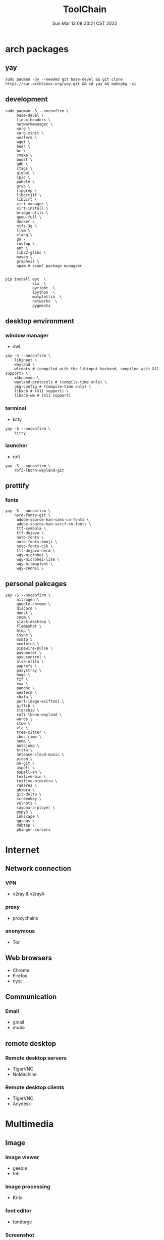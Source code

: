 #+TITLE: ToolChain
#+date: Sun Mar 13 08:23:21 CST 2022
#+categories[]: tools
#+tags[]: tools
#+summary: tools I am using

* arch packages
** yay
#+begin_src shell
sudo pacman -Sy --needed git base-devel && git clone https://aur.archlinux.org/yay.git && cd yay && makepkg -si
#+end_src

** development
#+begin_src shell
sudo pacman -S --noconfirm \
     base-devel \
     linux-headers \
     networkmanager \
     xorg \
     xorg-xinit \
     wezterm \
     wget \
     bear \
     bc \
     cmake \
     boost \
     gdb \
     ctags \
     global \
     cpio \
     pahole \
     grub \
     ripgrep \
     libgccjit \
     libvirt \
     virt-manager \
     virt-install \
     bridge-utils \
     qemu-full \
     docker \
     ntfs-3g \
     llvm \
     clang \
     go \
     rustup \
     ant \
     lib32-glibc \
     maven \
     graphviz \
     opam # ocaml package manageer


pip install epc  \
            six  \
            pyright  \
            ipython  \
            matplotlib  \
            networkx  \
            pygments
#+end_src

** desktop environment
*** window manager
- dwl
#+begin_src shell
yay -S --noconfirm \
    libinput \
    wayland \
    wlroots # (compiled with the libinput backend, compiled with X11 support) \
    xkbcommon \
    wayland-protocols # (compile-time only) \
    pkg-config # (compile-time only) \
    libxcb # (X11 support) \
    libxcb-wm # (X11 support)
#+end_src

*** terminal
- kitty
#+begin_src shell
yay -S --noconfirm \
    kitty
#+end_src

*** launcher
- rofi
#+begin_src shell
yay -S --noconfirm \
    rofi-lbonn-wayland-git
#+end_src


** prettify

*** fonts
#+begin_src shell
yay -S --noconfirm \
    nerd-fonts-git \
     adobe-source-han-sans-cn-fonts \
     adobe-source-han-serif-cn-fonts \
     ttf-symbola \
     ttf-dejavu \
     noto-fonts \
     noto-fonts-emoji \
     noto-fonts-cjk \
     ttf-dejavu-nerd \
     wqy-microhei \
     wqy-microhei-lite \
     wqy-bitmapfont \
     wqy-zenhei \
#+end_src

** personal pakcages
#+begin_src shell
yay -S --noconfirm \
     nitrogen \
     google-chrome \
     discord \
     dunst \
     zoom \
     slack-desktop \
     flameshot \
     btop \
     isync \
     msmtp \
     neofetch \
     pipewire-pulse \
     pavumeter \
     pavucontrol \
     alsa-utils \
     paprefs \
     pasystray \
     hugo \
     fzf \
     exa \
     pandoc \
     wezterm \
     chafa \
     perl-image-exiftool \
     giflib \
     starship \
     rofi-lbonn-wayland \
     words \
     stow \
     vlc \
     tree-sitter \
     ibus-rime \
     nemo \
     autojump \
     krita \
     netease-cloud-music \
     picom \
     mu-git \
     aspell \
     aspell-en \
     texlive-bin \
     texlive-binextra \
     radare2 \
     ghidra \
     git-delta \
     screenkey \
     volnoti \
     sayonara-player \
     pypy3 \
     inkscape \
     ggtags \
     debtap \
     phinger-cursors
#+end_src


* Internet
** Network connection
*** VPN
+ v2ray & v2rayA

*** proxy
+ proxychains
*** anonymous
+ Tor

** Web browsers
+ Chrome
+ Firefox
+ nyxt

** Communication
*** Email
+ gmail
+ mu4e

** remote desktop
*** Remote desktop servers
+ TigerVNC
+ NoMachine
*** Remote desktop clients
+ TigerVNC
+ Anydesk

* Multimedia
** Image
*** Image viewer
+ geeqie
+ feh
*** Image processing
+ Krita
*** font editor
+ fontforge
*** Screenshot
+ flameshot
+ snipaste

** audio
*** system
+ alsamixer
*** editor
+ Audacity

** video
*** player
+ VLC

* Utilities
** Terminal
*** Command shells
+ +fish+ (bash incompatible)
+ zsh
  - oh-my-zsh
  - starship
  - fzf-tab
  - zsh-syntax-highlighting

*** Terminal Emulator
+ +alacritty+
+ kitty
+ vterm

** Files
*** File Manager
+ +SpaceFM+ (severe problem: NO TRASH FOLDER)
+ nemo
*** Archive managers
+ 7zip

** development
*** Emacs
+ emacs

** Text Input
*** ibus
+ ibus-rime

** System
*** Task managers
+ btop
+ htop
*** System log viewers
+ journalctl
*** Font Viewer
+ NA
*** Fonts
+ awesome font
+ SauceCodePro Nerd Font Mono

* Documents and texts
** Office
+ freeoffice
** Readers and viewers
+ pdfstudioviewer
* Security
** Password managers
+ gpg

* Others
** Desktop environments
*** Window Manager
+ dwm-flexipatch & dwl
*** status bar
+ dwm bar
+ somebar
*** System tray
*** Wallpaper
+ feh
*** Notification
+ dunst
*** Logout
- tty
